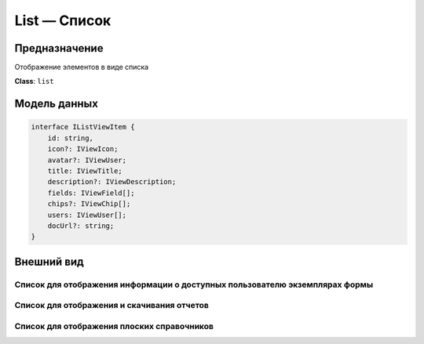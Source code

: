List — Список
-------------

Предназначение
++++++++++++++

Отображение элементов в виде списка

**Class**: ``list``

Модель данных
+++++++++++++

..  code-block:: javascript

    interface IListViewItem {
        id: string,
        icon?: IViewIcon;
        avatar?: IViewUser;
        title: IViewTitle;
        description?: IViewDescription;
        fields: IViewField[];
        chips?: IViewChip[];
        users: IViewUser[];
        docUrl?: string;
    }

Внешний вид
+++++++++++

Список для отображения информации о доступных пользователю экземплярах формы
````````````````````````````````````````````````````````````````````````````

..  thumbnail:: images/list-1-form-instances.png
    :align: center
    :alt: List View
    :class: framed

Список для отображения и скачивания отчетов
```````````````````````````````````````````

..  thumbnail:: images/list-2-reports.png
    :align: center
    :alt: List View
    :class: framed


Список для отображения плоских справочников
```````````````````````````````````````````

..  thumbnail:: images/list-3-dictionaries.png
    :align: center
    :alt: List View
    :class: framed
